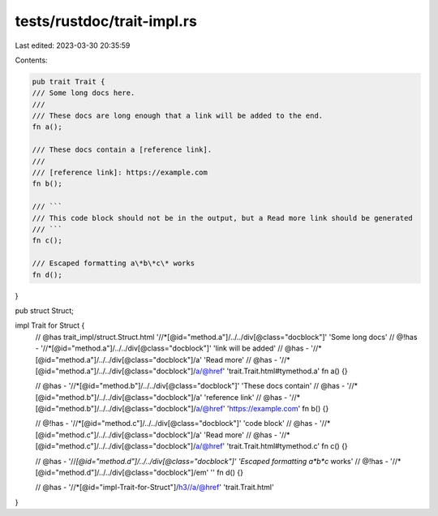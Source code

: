 tests/rustdoc/trait-impl.rs
===========================

Last edited: 2023-03-30 20:35:59

Contents:

.. code-block:: rs

    pub trait Trait {
    /// Some long docs here.
    ///
    /// These docs are long enough that a link will be added to the end.
    fn a();

    /// These docs contain a [reference link].
    ///
    /// [reference link]: https://example.com
    fn b();

    /// ```
    /// This code block should not be in the output, but a Read more link should be generated
    /// ```
    fn c();

    /// Escaped formatting a\*b\*c\* works
    fn d();
}

pub struct Struct;

impl Trait for Struct {
    // @has trait_impl/struct.Struct.html '//*[@id="method.a"]/../../div[@class="docblock"]' 'Some long docs'
    // @!has - '//*[@id="method.a"]/../../div[@class="docblock"]' 'link will be added'
    // @has - '//*[@id="method.a"]/../../div[@class="docblock"]/a' 'Read more'
    // @has - '//*[@id="method.a"]/../../div[@class="docblock"]/a/@href' 'trait.Trait.html#tymethod.a'
    fn a() {}

    // @has - '//*[@id="method.b"]/../../div[@class="docblock"]' 'These docs contain'
    // @has - '//*[@id="method.b"]/../../div[@class="docblock"]/a' 'reference link'
    // @has - '//*[@id="method.b"]/../../div[@class="docblock"]/a/@href' 'https://example.com'
    fn b() {}

    // @!has - '//*[@id="method.c"]/../../div[@class="docblock"]' 'code block'
    // @has - '//*[@id="method.c"]/../../div[@class="docblock"]/a' 'Read more'
    // @has - '//*[@id="method.c"]/../../div[@class="docblock"]/a/@href' 'trait.Trait.html#tymethod.c'
    fn c() {}

    // @has - '//*[@id="method.d"]/../../div[@class="docblock"]' 'Escaped formatting a*b*c* works'
    // @!has - '//*[@id="method.d"]/../../div[@class="docblock"]/em' ''
    fn d() {}

    // @has - '//*[@id="impl-Trait-for-Struct"]/h3//a/@href' 'trait.Trait.html'
}



